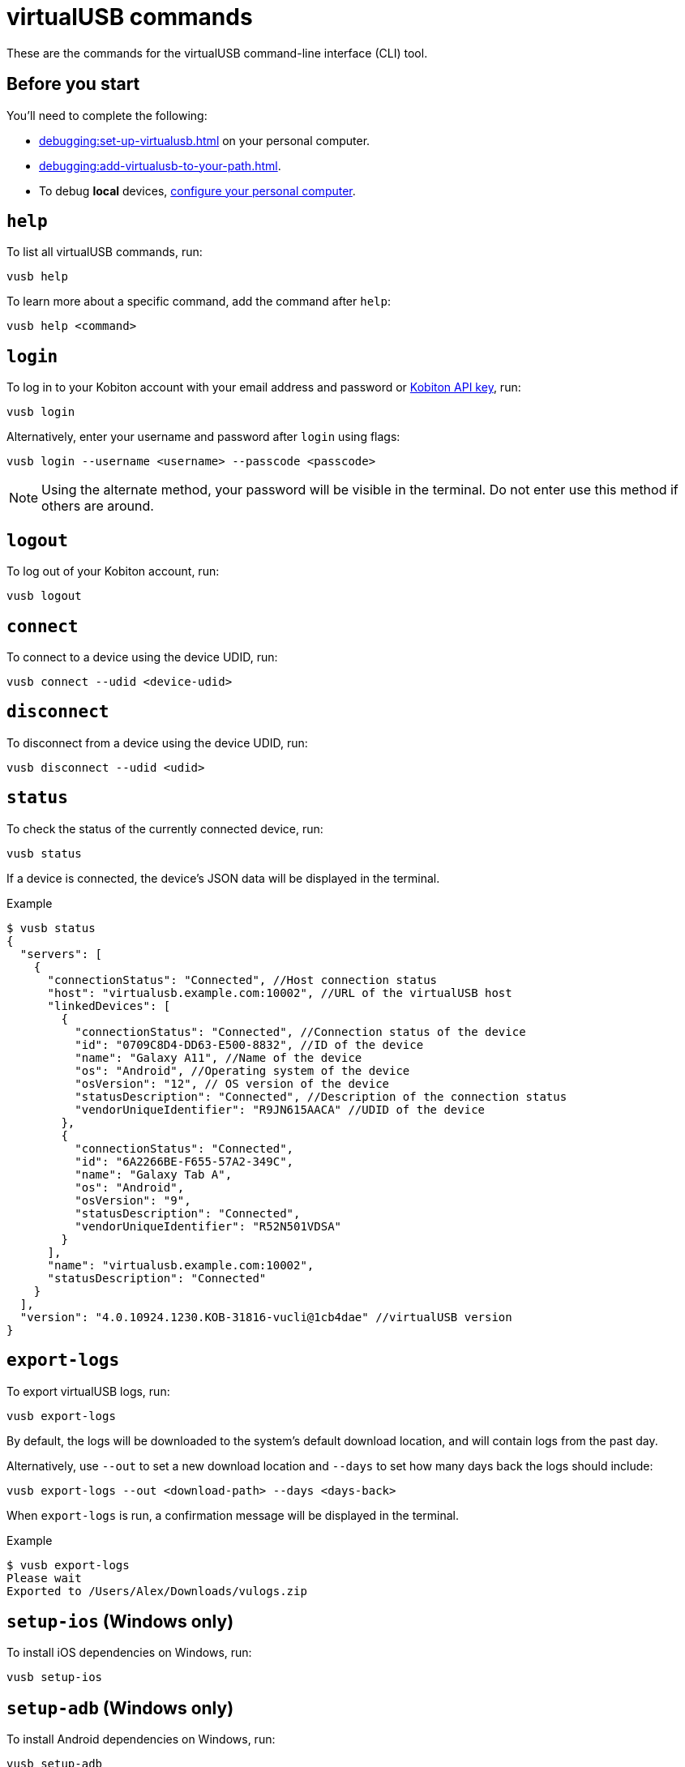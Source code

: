 = virtualUSB commands
:navtitle: virtualUSB commands

These are the commands for the virtualUSB command-line interface (CLI) tool.

== Before you start

You'll need to complete the following:

* xref:debugging:set-up-virtualusb.adoc[] on your personal computer.
* xref:debugging:add-virtualusb-to-your-path.adoc[].
* To debug *local* devices, xref:debugging:local-devices/configure-your-personal-computer.adoc[configure your personal computer].

== `help`

To list all virtualUSB commands, run:

[source,shell]
----
vusb help
----

To learn more about a specific command, add the command after `help`:

[source,shell]
----
vusb help <command>
----

== `login`

To log in to your Kobiton account with your email address and password or xref:profile:manage-your-api-keys.adoc[Kobiton API key], run:

[source,shell]
----
vusb login
----

Alternatively, enter your username and password after `login` using flags:

[source,shell]
----
vusb login --username <username> --passcode <passcode>
----

[NOTE]
Using the alternate method, your password will be visible in the terminal. Do not enter use this method if others are around.

== `logout`

To log out of your Kobiton account, run:

[source,shell]
----
vusb logout
----

== `connect`

To connect to a device using the device UDID, run:

[source,shell]
----
vusb connect --udid <device-udid>
----

== `disconnect`

To disconnect from a device using the device UDID, run:

[source,shell]
----
vusb disconnect --udid <udid>
----

== `status`

To check the status of the currently connected device, run:

[source,shell]
----
vusb status
----

If a device is connected, the device's JSON data will be displayed in the terminal.

.Example
[source,shell]
----
$ vusb status
{
  "servers": [
    {
      "connectionStatus": "Connected", //Host connection status
      "host": "virtualusb.example.com:10002", //URL of the virtualUSB host
      "linkedDevices": [
        {
          "connectionStatus": "Connected", //Connection status of the device
          "id": "0709C8D4-DD63-E500-8832", //ID of the device
          "name": "Galaxy A11", //Name of the device
          "os": "Android", //Operating system of the device
          "osVersion": "12", // OS version of the device
          "statusDescription": "Connected", //Description of the connection status
          "vendorUniqueIdentifier": "R9JN615AACA" //UDID of the device
        },
        {
          "connectionStatus": "Connected",
          "id": "6A2266BE-F655-57A2-349C",
          "name": "Galaxy Tab A",
          "os": "Android",
          "osVersion": "9",
          "statusDescription": "Connected",
          "vendorUniqueIdentifier": "R52N501VDSA"
        }
      ],
      "name": "virtualusb.example.com:10002",
      "statusDescription": "Connected"
    }
  ],
  "version": "4.0.10924.1230.KOB-31816-vucli@1cb4dae" //virtualUSB version
}
----

== `export-logs`

To export virtualUSB logs, run:

[source,shell]
----
vusb export-logs
----

By default, the logs will be downloaded to the system's default download location, and will contain logs from the past day.

Alternatively, use `--out` to set a new download location and `--days` to set how many days back the logs should include:

[source,shell]
----
vusb export-logs --out <download-path> --days <days-back>
----

When `export-logs` is run, a confirmation message will be displayed in the terminal.

.Example
[source,shell]
----
$ vusb export-logs
Please wait
Exported to /Users/Alex/Downloads/vulogs.zip
----

== `setup-ios` (Windows only)

To install iOS dependencies on Windows, run:

[source,shell]
----
vusb setup-ios
----

== `setup-adb` (Windows only)

To install Android dependencies on Windows, run:

[source,shell]
----
vusb setup-adb
----

